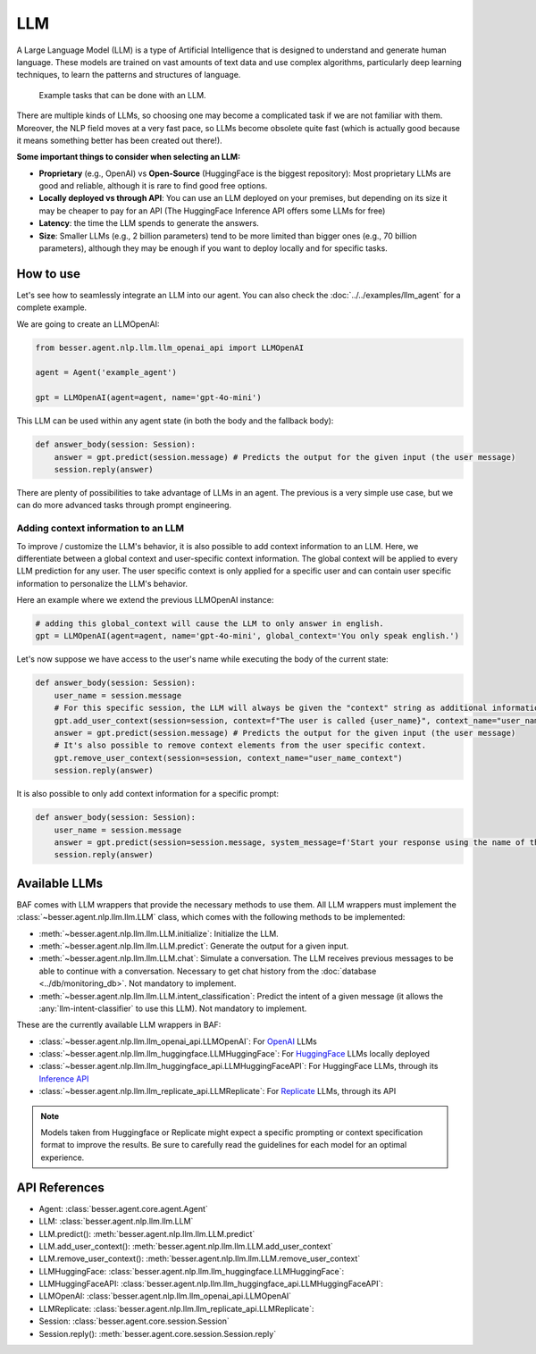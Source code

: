 LLM
===

A Large Language Model (LLM) is a type of Artificial Intelligence that is designed to understand and generate human
language. These models are trained on vast amounts of text data and use complex algorithms, particularly deep learning
techniques, to learn the patterns and structures of language.

.. figure:: ../../img/llm_diagram.png
   :alt: LLM diagram

   Example tasks that can be done with an LLM.

There are multiple kinds of LLMs, so choosing one may become a complicated task if we are not familiar with them.
Moreover, the NLP field moves at a very fast pace, so LLMs become obsolete quite fast (which is actually good because
it means something better has been created out there!).

**Some important things to consider when selecting an LLM:**

- **Proprietary** (e.g., OpenAI) vs **Open-Source** (HuggingFace is the biggest repository): Most proprietary LLMs are good and
  reliable, although it is rare to find good free options.
- **Locally deployed vs through API**: You can use an LLM deployed on your premises, but depending on its size it may be
  cheaper to pay for an API (The HuggingFace Inference API offers some LLMs for free)
- **Latency**: the time the LLM spends to generate the answers.
- **Size**: Smaller LLMs (e.g., 2 billion parameters) tend to be more limited than bigger ones (e.g., 70 billion parameters),
  although they may be enough if you want to deploy locally and for specific tasks.

How to use
----------

Let's see how to seamlessly integrate an LLM into our agent. You can also check the :doc:`../../examples/llm_agent` for a complete example.

We are going to create an LLMOpenAI:

.. code:: python

    from besser.agent.nlp.llm.llm_openai_api import LLMOpenAI

    agent = Agent('example_agent')

    gpt = LLMOpenAI(agent=agent, name='gpt-4o-mini')

This LLM can be used within any agent state (in both the body and the fallback body):

.. code:: python

    def answer_body(session: Session):
        answer = gpt.predict(session.message) # Predicts the output for the given input (the user message)
        session.reply(answer)

There are plenty of possibilities to take advantage of LLMs in an agent. The previous is a very simple use case, but
we can do more advanced tasks through prompt engineering.

.. _llm-context:

Adding context information to an LLM
~~~~~~~~~~~~~~~~~~~~~~~~~~~~~~~~~~~~

To improve / customize the LLM's behavior, it is also possible to add context information to an LLM.
Here, we differentiate between a global context and user-specific context information.
The global context will be applied to every LLM prediction for any user.
The user specific context is only applied for a specific user and can contain user specific information to personalize the LLM's behavior.

Here an example where we extend the previous LLMOpenAI instance:

.. code:: python

    # adding this global_context will cause the LLM to only answer in english.
    gpt = LLMOpenAI(agent=agent, name='gpt-4o-mini', global_context='You only speak english.')

Let's now suppose we have access to the user's name while executing the body of the current state:

.. code:: python

    def answer_body(session: Session):
        user_name = session.message
        # For this specific session, the LLM will always be given the "context" string as additional information.
        gpt.add_user_context(session=session, context=f"The user is called {user_name}", context_name="user_name_context") 
        answer = gpt.predict(session.message) # Predicts the output for the given input (the user message)
        # It's also possible to remove context elements from the user specific context. 
        gpt.remove_user_context(session=session, context_name="user_name_context")
        session.reply(answer)

It is also possible to only add context information for a specific prompt:

.. code:: python

    def answer_body(session: Session):
        user_name = session.message
        answer = gpt.predict(session=session.message, system_message=f'Start your response using the name of the user which is {user_name}')
        session.reply(answer)

Available LLMs
--------------

BAF comes with LLM wrappers that provide the necessary methods to use them. All LLM wrappers must implement the
:class:`~besser.agent.nlp.llm.llm.LLM` class, which comes with the following methods to be implemented:

- :meth:`~besser.agent.nlp.llm.llm.LLM.initialize`: Initialize the LLM.
- :meth:`~besser.agent.nlp.llm.llm.LLM.predict`: Generate the output for a given input.
- :meth:`~besser.agent.nlp.llm.llm.LLM.chat`: Simulate a conversation. The LLM receives previous messages to be able to continue with a conversation. Necessary to get chat history from the :doc:`database <../db/monitoring_db>`. Not mandatory to implement.
- :meth:`~besser.agent.nlp.llm.llm.LLM.intent_classification`: Predict the intent of a given message (it allows the
  :any:`llm-intent-classifier` to use this LLM). Not mandatory to implement.

These are the currently available LLM wrappers in BAF:

- :class:`~besser.agent.nlp.llm.llm_openai_api.LLMOpenAI`: For `OpenAI <https://platform.openai.com/docs/models>`_ LLMs
- :class:`~besser.agent.nlp.llm.llm_huggingface.LLMHuggingFace`: For `HuggingFace <https://huggingface.co/>`_ LLMs locally deployed
- :class:`~besser.agent.nlp.llm.llm_huggingface_api.LLMHuggingFaceAPI`: For HuggingFace LLMs, through its `Inference API <https://huggingface.co/docs/api-inference>`_
- :class:`~besser.agent.nlp.llm.llm_replicate_api.LLMReplicate`: For `Replicate <https://replicate.com/>`_ LLMs, through its API

.. note::

   Models taken from Huggingface or Replicate might expect a specific prompting or context specification format to improve the results. Be sure to carefully read the guidelines for each model for an optimal experience.


API References
--------------

- Agent: :class:`besser.agent.core.agent.Agent`
- LLM: :class:`besser.agent.nlp.llm.llm.LLM`
- LLM.predict(): :meth:`besser.agent.nlp.llm.llm.LLM.predict`
- LLM.add_user_context(): :meth:`besser.agent.nlp.llm.llm.LLM.add_user_context`
- LLM.remove_user_context(): :meth:`besser.agent.nlp.llm.llm.LLM.remove_user_context`
- LLMHuggingFace: :class:`besser.agent.nlp.llm.llm_huggingface.LLMHuggingFace`:
- LLMHuggingFaceAPI: :class:`besser.agent.nlp.llm.llm_huggingface_api.LLMHuggingFaceAPI`:
- LLMOpenAI: :class:`besser.agent.nlp.llm.llm_openai_api.LLMOpenAI`
- LLMReplicate: :class:`besser.agent.nlp.llm.llm_replicate_api.LLMReplicate`:
- Session: :class:`besser.agent.core.session.Session`
- Session.reply(): :meth:`besser.agent.core.session.Session.reply`
